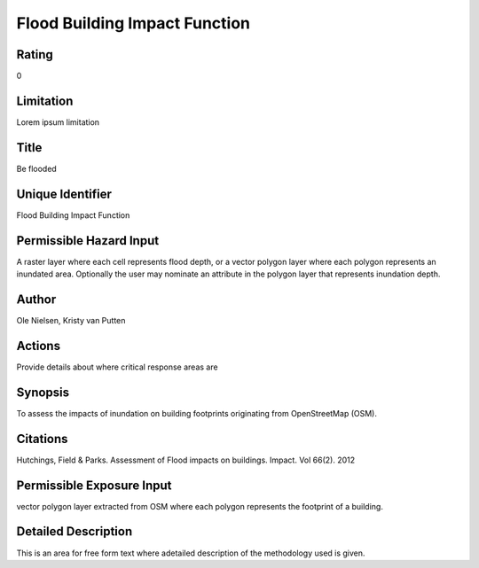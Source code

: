 Flood Building Impact Function
==============================

Rating
------
0

Limitation
----------
Lorem ipsum limitation

Title
-----
Be flooded

Unique Identifier
-----------------
Flood Building Impact Function

Permissible Hazard Input
------------------------
A raster layer where each cell represents flood depth, or a vector polygon layer where each polygon represents an inundated area. Optionally the user may nominate an attribute in the polygon layer that represents inundation depth.

Author
------
Ole Nielsen, Kristy van Putten

Actions
-------
Provide details about where critical response areas are

Synopsis
--------
To assess the impacts of inundation on building footprints originating from OpenStreetMap (OSM).

Citations
---------
Hutchings, Field & Parks. Assessment of Flood impacts on buildings. Impact. Vol 66(2). 2012

Permissible Exposure Input
--------------------------
vector polygon layer extracted from OSM where each polygon represents the footprint of a building.

Detailed Description
--------------------
This is an area for free form text where adetailed description of the methodology used is given.

